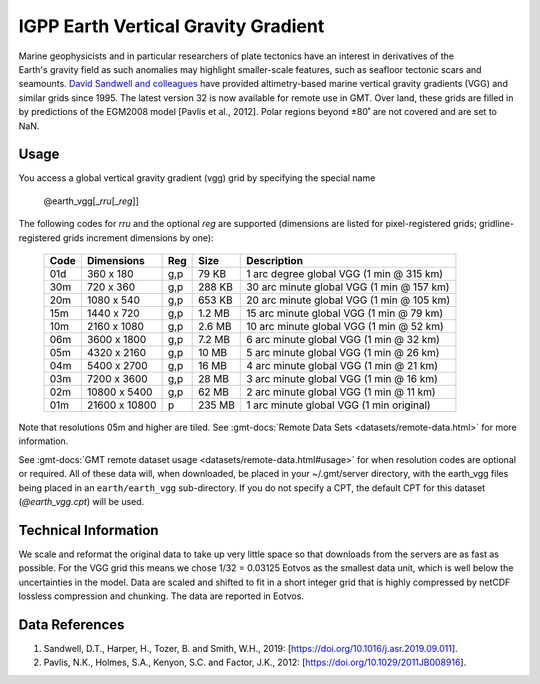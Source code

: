 IGPP Earth Vertical Gravity Gradient
------------------------------------
.. figure:: /_static/igpp.png
   :align: right
   :scale: 20 %

.. figure:: /_static/GMT_earth_vgg.jpg
   :width: 710 px
   :align: center

Marine geophysicists and in particular researchers of plate tectonics have an interest in derivatives of the Earth's
gravity field as such anomalies may highlight smaller-scale features, such as seafloor tectonic scars and seamounts.
`David Sandwell and colleagues <https://topex.ucsd.edu/marine_grav/mar_grav.html>`_
have provided altimetry-based marine vertical gravity gradients (VGG) and similar grids since 1995. The latest version 32 is now
available for remote use in GMT. Over land, these grids are filled in by predictions of the EGM2008 model [Pavlis et al., 2012].
Polar regions beyond ±80˚ are not covered and are set to NaN.

Usage
~~~~~

You access a global vertical gravity gradient (vgg) grid by specifying the special name

   @earth_vgg[_\ *rru*\ [_\ *reg*\ ]]

The following codes for *rr*\ *u* and the optional *reg* are supported (dimensions are listed
for pixel-registered grids; gridline-registered grids increment dimensions by one):

.. _tbl-earth_vgg:

  ==== ================= === =======  ========================================
  Code Dimensions        Reg Size     Description
  ==== ================= === =======  ========================================
  01d       360 x    180 g,p   79 KB  1 arc degree global VGG (1 min @ 315 km)
  30m       720 x    360 g,p  288 KB  30 arc minute global VGG (1 min @ 157 km)
  20m      1080 x    540 g,p  653 KB  20 arc minute global VGG (1 min @ 105 km)
  15m      1440 x    720 g,p  1.2 MB  15 arc minute global VGG (1 min @ 79 km)
  10m      2160 x   1080 g,p  2.6 MB  10 arc minute global VGG (1 min @ 52 km)
  06m      3600 x   1800 g,p  7.2 MB  6 arc minute global VGG (1 min @ 32 km)
  05m      4320 x   2160 g,p   10 MB  5 arc minute global VGG (1 min @ 26 km)
  04m      5400 x   2700 g,p   16 MB  4 arc minute global VGG (1 min @ 21 km)
  03m      7200 x   3600 g,p   28 MB  3 arc minute global VGG (1 min @ 16 km)
  02m     10800 x   5400 g,p   62 MB  2 arc minute global VGG (1 min @ 11 km)
  01m     21600 x  10800   p  235 MB  1 arc minute global VGG (1 min original)
  ==== ================= === =======  ========================================

Note that resolutions 05m and higher are tiled.
See :gmt-docs:`Remote Data Sets <datasets/remote-data.html>` for more information.

See :gmt-docs:`GMT remote dataset usage <datasets/remote-data.html#usage>` for when resolution codes are optional or required.
All of these data will, when downloaded, be placed in your ~/.gmt/server directory, with
the earth_vgg files being placed in an ``earth/earth_vgg`` sub-directory. If you do not
specify a CPT, the default CPT for this dataset (*@earth_vgg.cpt*) will be used.

Technical Information
~~~~~~~~~~~~~~~~~~~~~

We scale and reformat the original data to take up very little space so that downloads
from the servers are as fast as possible. For the VGG grid this means
we chose 1/32 = 0.03125 Eotvos  as the smallest data unit, which is well below the uncertainties in the
model. Data are scaled and shifted to fit in a short integer grid that is highly compressed
by netCDF lossless compression and chunking. The data are reported in Eotvos.

Data References
~~~~~~~~~~~~~~~

#. Sandwell, D.T., Harper, H., Tozer, B. and Smith, W.H., 2019: [https://doi.org/10.1016/j.asr.2019.09.011].
#. Pavlis, N.K., Holmes, S.A., Kenyon, S.C. and Factor, J.K., 2012: [https://doi.org/10.1029/2011JB008916].
